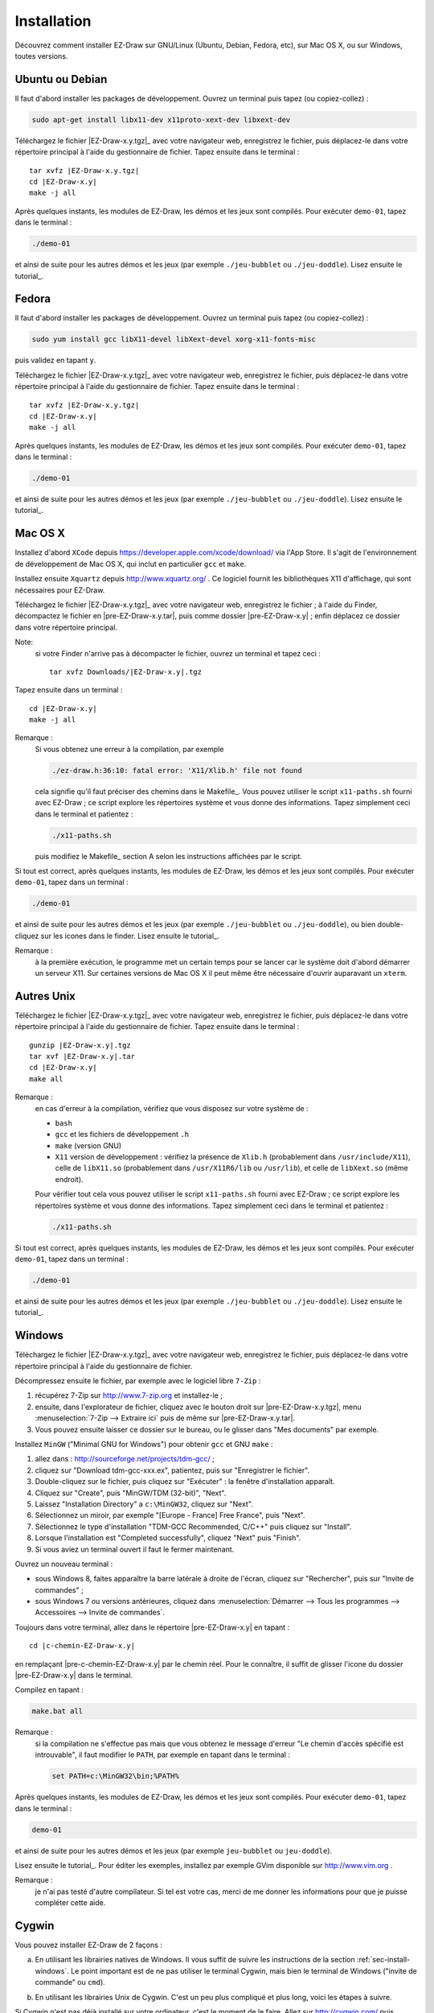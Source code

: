 
.. _chap-install:

============
Installation
============


Découvrez comment installer EZ-Draw sur GNU/Linux (Ubuntu, Debian, Fedora, etc),
sur Mac OS X, ou sur Windows, toutes versions.


.. ############################################################################

----------------
Ubuntu ou Debian
----------------

Il faut d'abord installer les packages de développement. 
Ouvrez un terminal puis tapez (ou copiez-collez) :

.. code-block:: console

   sudo apt-get install libx11-dev x11proto-xext-dev libxext-dev


Téléchargez le fichier |EZ-Draw-x.y.tgz|_ avec votre navigateur web,
enregistrez le fichier, puis déplacez-le dans votre répertoire principal
à l'aide du gestionnaire de fichier. Tapez ensuite dans le terminal :

.. parsed-literal::

   tar xvfz |EZ-Draw-x.y.tgz|
   cd |EZ-Draw-x.y|
   make -j all

Après quelques instants, les modules de EZ-Draw, les démos et les jeux sont
compilés. Pour exécuter ``demo-01``, tapez dans le terminal :

.. code-block:: console

   ./demo-01

et ainsi de suite pour les autres démos et les jeux
(par exemple ``./jeu-bubblet`` ou ``./jeu-doddle``).
Lisez ensuite le tutorial_.


.. ############################################################################

------
Fedora
------

Il faut d'abord installer les packages de développement. 
Ouvrez un terminal puis tapez (ou copiez-collez) :

.. code-block:: console

   sudo yum install gcc libX11-devel libXext-devel xorg-x11-fonts-misc

puis validez en tapant ``y``.

Téléchargez le fichier |EZ-Draw-x.y.tgz|_ avec votre navigateur web,
enregistrez le fichier, puis déplacez-le dans votre répertoire principal
à l'aide du gestionnaire de fichier. Tapez ensuite dans le terminal :

.. parsed-literal::

   tar xvfz |EZ-Draw-x.y.tgz|
   cd |EZ-Draw-x.y|
   make -j all

Après quelques instants, les modules de EZ-Draw, les démos et les jeux sont
compilés. Pour exécuter ``demo-01``, tapez dans le terminal :

.. code-block:: console

   ./demo-01

et ainsi de suite pour les autres démos et les jeux
(par exemple ``./jeu-bubblet`` ou ``./jeu-doddle``).
Lisez ensuite le tutorial_.


.. ############################################################################

--------
Mac OS X
--------

Installez d'abord ``XCode`` depuis https://developer.apple.com/xcode/download/
via l'App Store. 
Il s'agit de l'environnement de développement de Mac OS X, qui inclut 
en particulier ``gcc`` et ``make``.

Installez ensuite ``Xquartz`` depuis http://www.xquartz.org/ . Ce logiciel fournit
les bibliothèques X11 d'affichage, qui sont nécessaires pour EZ-Draw.

Téléchargez le fichier |EZ-Draw-x.y.tgz|_ avec votre navigateur web,
enregistrez le fichier ; à l'aide du Finder, décompactez le fichier
en |pre-EZ-Draw-x.y.tar|, puis comme dossier |pre-EZ-Draw-x.y| ;
enfin déplacez ce dossier dans votre répertoire principal.

Note:
    si votre Finder n'arrive pas à décompacter le fichier, ouvrez un
    terminal et tapez ceci :

    .. parsed-literal::

       tar xvfz Downloads/|EZ-Draw-x.y|.tgz

Tapez ensuite dans un terminal :

.. parsed-literal::

   cd |EZ-Draw-x.y|
   make -j all

Remarque :
   Si vous obtenez une erreur à la compilation, par exemple

   .. code-block:: console

      ./ez-draw.h:36:10: fatal error: 'X11/Xlib.h' file not found

   cela signifie qu'il faut préciser des chemins dans le Makefile_.
   Vous pouvez utiliser le script ``x11-paths.sh`` fourni avec EZ-Draw ; 
   ce script explore les répertoires système et vous donne des informations. 
   Tapez simplement ceci dans le terminal et patientez :

   .. code-block:: console

      ./x11-paths.sh

   puis modifiez le Makefile_ section A selon les instructions affichées 
   par le script.


Si tout est correct, après quelques instants, les modules de EZ-Draw, 
les démos et les jeux sont compilés. Pour exécuter ``demo-01``, tapez dans 
un terminal :

.. code-block:: console

   ./demo-01

et ainsi de suite pour les autres démos et les jeux
(par exemple ``./jeu-bubblet`` ou ``./jeu-doddle``), 
ou bien double-cliquez sur les icones dans le finder.
Lisez ensuite le tutorial_.

Remarque :
    à la première exécution, le programme met un certain temps pour
    se lancer car le système doit d'abord démarrer un serveur X11.
    Sur certaines versions de Mac OS X il peut même être nécessaire
    d'ouvrir auparavant un ``xterm``.


.. ############################################################################

-----------
Autres Unix
-----------

Téléchargez le fichier |EZ-Draw-x.y.tgz|_ avec votre navigateur web,
enregistrez le fichier, puis déplacez-le dans votre répertoire principal
à l'aide du gestionnaire de fichier. Tapez ensuite dans le terminal :

.. parsed-literal::

   gunzip |EZ-Draw-x.y|.tgz
   tar xvf |EZ-Draw-x.y|.tar
   cd |EZ-Draw-x.y|
   make all

Remarque : 
   en cas d'erreur à la compilation, vérifiez que vous disposez sur votre 
   système de :

   * ``bash``
   * ``gcc`` et les fichiers de développement ``.h``
   * ``make`` (version GNU)
   * ``X11`` version de développement :
     vérifiez la présence de ``Xlib.h`` (probablement dans ``/usr/include/X11``),
     celle de ``libX11.so`` (probablement dans ``/usr/X11R6/lib`` ou ``/usr/lib``),
     et celle de ``libXext.so`` (même endroit).

   Pour vérifier tout cela vous pouvez utiliser le script ``x11-paths.sh`` 
   fourni avec EZ-Draw ; ce script explore les répertoires système et vous 
   donne des informations. Tapez simplement ceci dans le terminal et patientez :

   .. code-block:: console

      ./x11-paths.sh


Si tout est correct, après quelques instants, les modules de EZ-Draw, 
les démos et les jeux sont compilés. 
Pour exécuter ``demo-01``, tapez dans un terminal :

.. code-block:: console

   ./demo-01

et ainsi de suite pour les autres démos et les jeux
(par exemple ``./jeu-bubblet`` ou ``./jeu-doddle``).
Lisez ensuite le tutorial_.


.. ############################################################################

.. _sec-install-windows:

-------
Windows
-------

Téléchargez le fichier |EZ-Draw-x.y.tgz|_ avec votre navigateur web,
enregistrez le fichier, puis déplacez-le dans votre répertoire principal
à l'aide du gestionnaire de fichier.

Décompressez ensuite le fichier, par exemple avec le logiciel libre ``7-Zip`` :

#. récupérez 7-Zip sur http://www.7-zip.org et installez-le ;
#. ensuite, dans l'explorateur de fichier, cliquez avec le bouton droit sur 
   |pre-EZ-Draw-x.y.tgz|, menu :menuselection:`7-Zip --> Extraire ici`
   puis de même sur |pre-EZ-Draw-x.y.tar|. 
#. Vous pouvez ensuite laisser ce dossier sur le bureau, ou le glisser dans 
   "Mes documents" par exemple.

Installez ``MinGW`` ("Minimal GNU for Windows") pour obtenir ``gcc`` et GNU ``make`` : 

#. allez dans : http://sourceforge.net/projects/tdm-gcc/ ;
#. cliquez sur "Download tdm-gcc-xxx.ex", patientez, puis sur 
   "Enregistrer le fichier".
#. Double-cliquez sur le fichier, puis cliquez sur "Exécuter" : 
   la fenêtre d'installation apparaît. 
#. Cliquez sur "Create", puis "MinGW/TDM (32-bit)", "Next". 
#. Laissez "Installation Directory" a ``c:\MinGW32``, cliquez sur "Next".
#. Sélectionnez un miroir, par exemple "[Europe - France] Free France", puis "Next".
#. Sélectionnez le type d'installation "TDM-GCC Recommended, C/C++"
   puis cliquez sur "Install".
#. Lorsque l'installation est "Completed successfully", cliquez "Next" puis "Finish".
#. Si vous aviez un terminal ouvert il faut le fermer maintenant.

Ouvrez un nouveau terminal : 

* sous Windows 8, faites apparaître la barre latérale à droite de l'écran,
  cliquez sur "Rechercher", puis sur "Invite de commandes" ;
* sous Windows 7 ou versions antérieures, cliquez dans 
  :menuselection:`Démarrer --> Tous les programmes --> Accessoires --> Invite de commandes`.

Toujours dans votre terminal, allez dans le répertoire |pre-EZ-Draw-x.y| en
tapant : 

.. parsed-literal::

   cd |c-chemin-EZ-Draw-x.y|

en remplaçant |pre-c-chemin-EZ-Draw-x.y| par le chemin réel. Pour le connaître, 
il suffit de glisser l'icone du dossier |pre-EZ-Draw-x.y| dans le terminal.

Compilez en tapant : 

.. code-block:: console

   make.bat all


Remarque :
   si la compilation ne s'effectue pas mais que vous obtenez le message d'erreur
   "Le chemin d'accès spécifié est introuvable", il faut modifier le ``PATH``, par
   exemple en tapant dans le terminal : 

   .. code-block:: console

      set PATH=c:\MinGW32\bin;%PATH%

Après quelques instants, les modules de EZ-Draw, les démos et les jeux sont
compilés. Pour exécuter ``demo-01``, tapez dans le terminal : 

.. code-block:: console

   demo-01

et ainsi de suite pour les autres démos et les jeux
(par exemple ``jeu-bubblet`` ou ``jeu-doddle``).

Lisez ensuite le tutorial_.
Pour éditer les exemples, installez par exemple GVim disponible sur
http://www.vim.org .

Remarque : 
    je n'ai pas testé d'autre compilateur. Si tel est votre cas, merci de 
    me donner les informations pour que je puisse compléter cette aide.


.. ############################################################################

------
Cygwin
------

Vous pouvez installer EZ-Draw de 2 façons :

a) En utilisant les librairies natives de Windows. Il vous suffit de suivre 
   les instructions de la section :ref:`sec-install-windows`.
   Le point important est de ne pas utiliser le terminal Cygwin, mais bien
   le terminal de Windows ("invite de commande" ou ``cmd``). 
..
b) En utilisant les librairies Unix de Cygwin. C'est un peu plus compliqué
   et plus long, voici les étapes à suivre.


Si Cygwin n'est pas déjà installé sur votre ordinateur, c'est le moment
de le faire. Allez sur http://cygwin.com/ puis téléchargez
le programme de "setup" ``setup-x86.exe`` (sur un Windows 32-bit) ou 
``setup-x86_64.exe`` (64-bit). 
Suivez ensuite les instructions ; vous pouvez conserver tous les réglages par
défaut. Le setup va télécharger tous les paquets de base et les installer
(cela peut prendre des heures selon votre connexion ... mais ce sera fait
un fois pour toutes).

Il faut installer maintenant certains paquets supplémentaires pour EZ-Draw.
Relancez le setup de Cygwin puis, après les étapes habituelles du setup,
sélectionnez les paquets suivants pour installation :

- :menuselection:`Devel --> gcc-core`
- :menuselection:`Devel --> make`
- :menuselection:`Editors --> nedit`
- :menuselection:`Libs --> libX11-devel`
- :menuselection:`X11 --> libXext-devel`
- :menuselection:`X11 --> xorg-server`
- :menuselection:`X11 --> xinit`
- :menuselection:`X11 --> xterm`
- :menuselection:`X11 --> font-sony-misc`

Ouvrez le terminal Cygwin (il doit y avoir un icone sur votre bureau)
puis tapez 

.. code-block:: console

   startxwin &

Ceci démarre le serveur X11 (c'est-à-dire le mode graphique Unix) et ouvre
un nouveau terminal "XWin". Toutes les commandes qui suivent devront être
tapées dans ce terminal. 

Remarque :
    si ``startxwin`` affiche ``Another X server instance is running on
    display :0``, tapez ``ps``, repérez le numéro au début de la ligne où 
    apparaît ``/usr/bin/XWin``,  puis tapez ``kill <pid>`` en remplaçant 
    ``<pid>`` par le numéro ; vous pouvez enfin retaper ``startxwin &``

Téléchargez le fichier |EZ-Draw-x.y.tgz|_ avec votre navigateur web,
enregistrez le fichier, puis déplacez-le dans votre répertoire principal
Cygwin à l'aide du gestionnaire de fichier ; ce répertoire est probablement
``c:\cygwin32\home\<votre-login>`` ou ``c:\cygwin64\home\<votre-login>``.

Tapez ``ls`` dans le terminal XWin pour vérifier que vous avez bien le 
fichier |pre-EZ-Draw-x.y.tgz| dans votre répertoire principal Cygwin. 
Tapez ensuite :

.. parsed-literal::

   tar xvfz |EZ-Draw-x.y.tgz|
   cd |EZ-Draw-x.y|

On peut ensuite passer à la compilation de EZ-Draw : tapez

.. code-block:: console

   make -j all

Après quelques instants, les modules de EZ-Draw, les démos et les jeux sont
compilés. Pour exécuter ``demo-01``, tapez dans le terminal :

.. code-block:: console

   ./demo-01

Si vous voyez le message ``ez_init: XOpenDisplay failed for ""``, alors vous vous êtes
trompé de terminal, c'est dans le terminal XWin qu'il faut taper les commandes.

Faites de même pour lancer les autres démos et les jeux
(par exemple ``./jeu-bubblet`` ou ``./jeu-doddle``).
Lisez ensuite le tutorial_.


.. ############################################################################

----------------------
Environnements testés
----------------------

Testé sur :

- Linux Debian et Ubuntu sur i86 (intel 32 bits)
- Linux Ubuntu sur x86_64 (intel Xeon/AMD, 64 bits)
- Linux Raspbian sur Raspberry Pi
- Linux Xandros sur Eee-PC
- Linux Fedora 20 sur x86_64 avec Virtualbox
- MacOS X 10.9, 6, 5, 4 sur Mac (intel 32 bits)
- Solaris sur Sun
- Windows XP en natif et avec VirtualBox
- Windows Vista 64 bits avec MinGW 32 bits
- Windows 7 32 bits en natif et avec VirtualBox
- Windows 8 32 bits avec Virtualbox
- Windows 8.1 64 bits avec MinGW 32/64, en natif et avec Virtualbox
- Cygwin 64 bits 1.7.28 sur Windows 8.1 64 bits avec Virtualbox


.. ############################################################################

-----------------------
Historique des versions
-----------------------

1.2 : *octobre 2013, avril 2014, avril 2016, juin 2016*

- réécriture des timers windows
- réécriture de la documentation avec `Sphinx <http://sphinx-doc.org/index.html>`_
- traduction de tout le projet en anglais
- réécriture des jeux
- intégration du jeu Doodle de Julien Prudhomme
- ajout du jeu 2048
- ajout: ez_window_get_id()
- installation pour : fedora, cygwin
- suppression de Makefile.win
- détection automatique de cygwin dans le Makefile
- jeu-tetris.c

1.1 : *avril-juin 2013*

- ez-image.c : intégration du code de Benoit Favre et de stb_image.c
- affichage images sous windows avec AlphaBlend() et -lmsimg32
- ajout ez_get_time, ez_HSV_to_RGB, ez_get_HSV
- mise à jour du tutorial
- renumérotation des démos 0..8b -> 1..10, réécriture
- nouvelles démos 11..17
- mise à jour des snapshots
- remplacement DEBUG par variables d'environnement
- ajout pixmaps pour vitesse affichage
- Window -> Ez_window

1.0 : *juin-octobre 2011*

- split demo8a/demo8b ; maj tutorial
- amélioration jeu-sudoku, jeu-nim
- réécriture demo5, demo7
- ez_error, ez_error_handler
- ez_win_destroy, ez_win_destroy_all
- jeux : taquin, bubblet, ezen, heziom, tangram
- snapshots : page web, tutorial

1.0-rc5 : *juin 2010*

- client-data : ez_set_data, ez_get_data 
- jeu-sudoku.c : patron MVC, emplacement pour résolution
- mémorisation infos fenêtres avec struct Ez_win_info
- liste de fenêtres, show différé
- ez_state : contrôle ordre et unicité appels ez_init, ez_main_loop
- respecte -Wall -W -ansi -pedantic et -std=c99

0.9 : *juillet 2009*

- index en xhtml 1.0 strict + css 2.1

0.9 : *avril - mai 2009*

- ez_random, ez_set_thick, ez_draw_triangle, ez_fill_triangle
- ez_window_show
- touches ctrl et alt sous windows (à améliorer)
- mise à jour : demo2.c, demo3.c, demo6.c, tutorial
- jeu-vie.c
- Naissance de EZ-Draw-GTK

0.8 : *mars - avril 2009*

- Gestion des timers, demo8.c
- Rajout d'un timer dans jeu-nim.c
- Labyrinthe 3D avec Z-buffer et animations (jeu-laby.c)

0.7 : *mars 2009*

- Double buffer d'affichage pour X11 et pour Windows ;
- Sous X11, dorénavant tout compiler avec : -lX11 -lXext
- Jeu de Nim (jeu-nim.c)
- Sortie de EZ-Draw++ pour le C++, par Eric REMY

0.6 : *juin-juillet 2009, puis correction janvier 2009*

- Adaptation a Windows

0.2 .. 0.5 : *mai 2008*

- Versions uniquement X11

0.1 : *mai 2008*

- Naissance du projet pour X11


.. ############################################################################

-------------
Contributeurs
-------------

- Regis Barbanchon : gestion des couleurs ; 
  `jeu-ezen.c <../../../jeu-ezen.c>`_,
  `jeu-heziom.c <../../../jeu-heziom.c>`_.

- Eric Remy : design de terminaison, de gestion des messages d'erreur.

- Benoit Favre : affichage des images et interface avec 
  `stb_image.c <http://www.nothings.org/stb_image.c>`_.

- Julien Prudhomme : 
  `jeu-doodle.c <../../../jeu-doodle.c>`_,
  `jeu-tetris.c <../../../jeu-tetris.c>`_.


